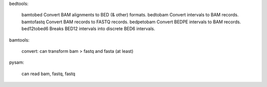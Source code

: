 bedtools:

  bamtobed      Convert BAM alignments to BED (& other) formats.
  bedtobam      Convert intervals to BAM records.
  bamtofastq    Convert BAM records to FASTQ records.
  bedpetobam    Convert BEDPE intervals to BAM records.
  bed12tobed6   Breaks BED12 intervals into discrete BED6 intervals.


bamtools:

  convert: can transform bam > fastq and fasta (at least)


pysam:

    can read bam, fastq, fastq
   

